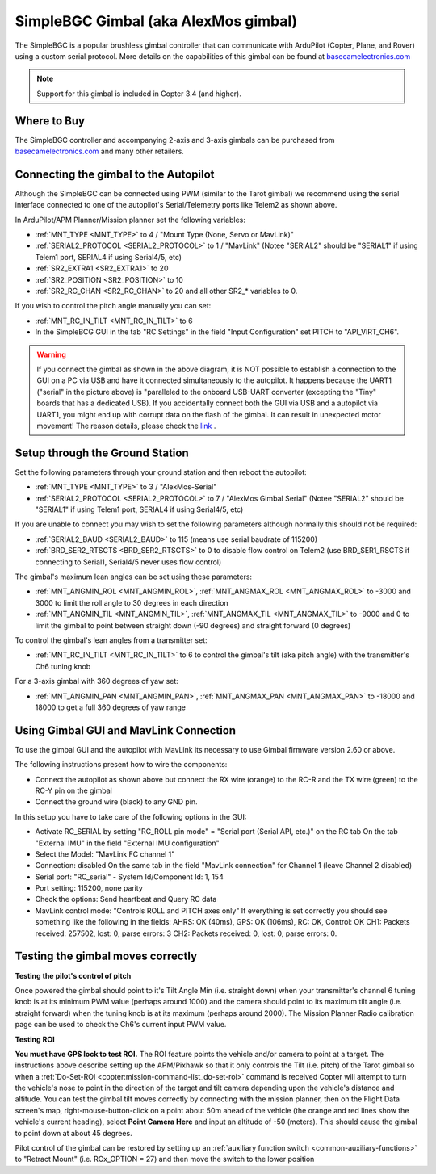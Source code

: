 .. _common-simplebgc-gimbal:

=====================================
SimpleBGC Gimbal (aka AlexMos gimbal)
=====================================

The SimpleBGC is a popular brushless gimbal controller that can communicate with ArduPilot (Copter, Plane, and Rover) using a custom serial protocol.
More details on the capabilities of this gimbal can be found at `basecamelectronics.com <https://www.basecamelectronics.com/>`__

.. note::

   Support for this gimbal is included in Copter 3.4 (and higher). 

Where to Buy
============

The SimpleBGC controller and accompanying 2-axis and 3-axis gimbals can be purchased from `basecamelectronics.com <https://www.basecamelectronics.com/>`__ and many other retailers.

Connecting the gimbal to the Autopilot
======================================

.. image:: ../../../images/simplebgc-gimbal-pixhawk.png
    :target: ../_images/simplebgc-gimbal-pixhawk.png

Although the SimpleBGC can be connected using PWM (similar to the Tarot gimbal) we recommend using the serial interface connected to one of the autopilot's Serial/Telemetry ports like Telem2 as shown above.

In ArduPilot/APM Planner/Mission planner set the following variables:

- :ref:`MNT_TYPE <MNT_TYPE>` to 4 / "Mount Type (None, Servo or MavLink)"
- :ref:`SERIAL2_PROTOCOL <SERIAL2_PROTOCOL>` to 1 / "MavLink" (Notee "SERIAL2" should be "SERIAL1" if using Telem1 port, SERIAL4 if using Serial4/5, etc)
- :ref:`SR2_EXTRA1 <SR2_EXTRA1>` to 20
- :ref:`SR2_POSITION <SR2_POSITION>` to 10
- :ref:`SR2_RC_CHAN <SR2_RC_CHAN>` to 20 and all other SR2_* variables to 0.

If you wish to control the pitch angle manually you can set:

- :ref:`MNT_RC_IN_TILT <MNT_RC_IN_TILT>` to 6
- In the SimpleBCG GUI in the tab "RC Settings" in the field "Input Configuration" set PITCH to "API_VIRT_CH6".

.. warning::

    If you connect the gimbal as shown in the above diagram, it is NOT possible to establish a connection to the GUI on a PC via USB and have it connected simultaneously to the autopilot. It happens because the UART1 ("serial" in the picture above) is "paralleled to the onboard USB-UART converter (excepting the "Tiny" boards that has a dedicated USB). If you accidentally connect both the GUI via USB and a autopilot via UART1, you might end up with corrupt data on the flash of the gimbal. It can result in unexpected motor movement! The reason details, please check the `link <https://www.basecamelectronics.com/files/v3/SimpleBGC_32bit_manual_2_6x_eng.pdf>`__ . 

Setup through the Ground Station
================================

Set the following parameters through your ground station and then reboot the autopilot:

- :ref:`MNT_TYPE <MNT_TYPE>` to 3 / "AlexMos-Serial"
- :ref:`SERIAL2_PROTOCOL <SERIAL2_PROTOCOL>` to 7 / "AlexMos Gimbal Serial"  (Notee "SERIAL2" should be "SERIAL1" if using Telem1 port, SERIAL4 if using Serial4/5, etc)

If you are unable to connect you may wish to set the following parameters although normally this should not be required:

- :ref:`SERIAL2_BAUD <SERIAL2_BAUD>` to 115 (means use serial baudrate of 115200)
- :ref:`BRD_SER2_RTSCTS <BRD_SER2_RTSCTS>` to 0 to disable flow control on Telem2 (use BRD_SER1_RSCTS if connecting to Serial1, Serial4/5 never uses flow control)

The gimbal's maximum lean angles can be set using these parameters:

- :ref:`MNT_ANGMIN_ROL <MNT_ANGMIN_ROL>`, :ref:`MNT_ANGMAX_ROL <MNT_ANGMAX_ROL>` to -3000 and 3000 to limit the roll angle to 30 degrees in each direction
- :ref:`MNT_ANGMIN_TIL <MNT_ANGMIN_TIL>`, :ref:`MNT_ANGMAX_TIL <MNT_ANGMAX_TIL>` to -9000 and 0 to limit the gimbal to point between straight down (-90 degrees) and straight forward (0 degrees)

To control the gimbal's lean angles from a transmitter set:

- :ref:`MNT_RC_IN_TILT <MNT_RC_IN_TILT>` to 6 to control the gimbal's tilt (aka pitch angle) with the transmitter's Ch6 tuning knob

For a 3-axis gimbal with 360 degrees of yaw set:

- :ref:`MNT_ANGMIN_PAN <MNT_ANGMIN_PAN>`, :ref:`MNT_ANGMAX_PAN <MNT_ANGMAX_PAN>` to -18000 and 18000 to get a full 360 degrees of yaw range


Using Gimbal GUI and MavLink Connection
=======================================

To use the gimbal GUI and the autopilot with MavLink its necessary to use  Gimbal firmware version 2.60 or above. 

The following instructions present how to wire the components:

- Connect the autopilot as shown above but connect the RX wire (orange) to the RC-R and the TX wire (green) to the RC-Y pin on the gimbal
- Connect the ground wire (black) to any GND pin.

In this setup you have to take care of the following options in the GUI: 

- Activate RC_SERIAL by setting "RC_ROLL pin mode" = "Serial port (Serial API, etc.)" on the RC tab On the tab "External IMU" in the field "External IMU configuration"
- Select the Model: "MavLink FC channel 1"
- Connection: disabled On the same tab in the field "MavLink connection" for Channel 1 (leave Channel 2 disabled)
- Serial port: "RC_serial" - System Id/Component Id: 1, 154
- Port setting: 115200, none parity 
- Check the options: Send heartbeat and Query RC data 
- MavLink control mode: "Controls ROLL and PITCH axes only" If everything is set correctly you should see something like the following in the fields: AHRS: OK (40ms), GPS: OK (106ms), RC: OK, Control: OK CH1: Packets received: 257502, lost: 0, parse errors: 3 CH2: Packets received: 0, lost: 0, parse errors: 0.


.. _common-simplebgc-gimbal_testing_the_gimbal_moves_correctly:

Testing the gimbal moves correctly
==================================

**Testing the pilot's control of pitch**

Once powered the gimbal should point to it's Tilt Angle Min (i.e. straight down) when your transmitter's channel 6 tuning knob is at its minimum PWM value (perhaps around 1000) and the camera should point to its maximum tilt angle (i.e. straight forward) when the tuning knob is at its maximum (perhaps around 2000). 
The Mission Planner Radio calibration page can be used to check the Ch6's current input PWM value.

**Testing ROI**

**You must have GPS lock to test ROI.** 
The ROI feature points the vehicle and/or camera to point at a target. 
The instructions above describe setting up the APM/Pixhawk so that it only controls the Tilt (i.e. pitch) of the Tarot gimbal so when a :ref:`Do-Set-ROI <copter:mission-command-list_do-set-roi>` command is received Copter will attempt to turn the vehicle's nose to point in the direction of the target and tilt camera depending upon the vehicle's distance and altitude. 
You can test the gimbal tilt moves correctly by connecting with the mission planner, then on the Flight Data screen's map, right-mouse-button-click on a point about 50m ahead of the vehicle (the orange and red lines show the vehicle's current heading), select **Point Camera Here** and input an altitude of -50 (meters). 
This should cause the gimbal to point down at about 45 degrees.

.. image:: ../../../images/Tarot_BenchTestROI.jpg
    :target: ../_images/Tarot_BenchTestROI.jpg

Pilot control of the gimbal can be restored by setting up an :ref:`auxiliary function switch <common-auxiliary-functions>` to "Retract Mount" (i.e. RCx_OPTION = 27) and then move the switch to the lower position
